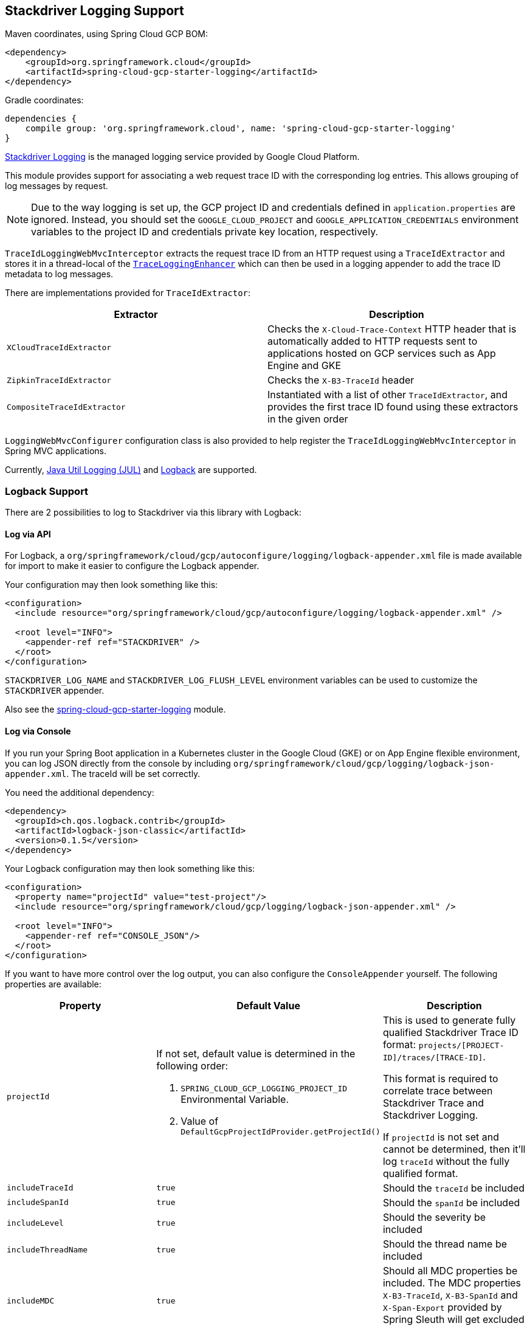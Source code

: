 == Stackdriver Logging Support

Maven coordinates, using Spring Cloud GCP BOM:

[source,xml]
----
<dependency>
    <groupId>org.springframework.cloud</groupId>
    <artifactId>spring-cloud-gcp-starter-logging</artifactId>
</dependency>
----

Gradle coordinates:

[source]
----
dependencies {
    compile group: 'org.springframework.cloud', name: 'spring-cloud-gcp-starter-logging'
}
----

https://cloud.google.com/logging/[Stackdriver Logging] is the managed logging service provided by Google Cloud
Platform.

This module provides support for associating a web request trace ID with the corresponding log entries.
This allows grouping of log messages by request.

NOTE: Due to the way logging is set up, the GCP project ID and credentials defined in
`application.properties` are ignored.
Instead, you should set the `GOOGLE_CLOUD_PROJECT` and `GOOGLE_APPLICATION_CREDENTIALS` environment
variables to the project ID and credentials private key location, respectively.

`TraceIdLoggingWebMvcInterceptor` extracts the request trace ID from an HTTP request using a
`TraceIdExtractor` and stores it in a thread-local of the https://github.com/GoogleCloudPlatform/google-cloud-java/blob/master/google-cloud-logging/src/main/java/com/google/cloud/logging/TraceLoggingEnhancer.java[`TraceLoggingEnhancer`]
which can then be used in a logging appender to add the trace ID metadata to log messages.

There are implementations provided for `TraceIdExtractor`:

[options="header",]
|=======================================================================
| Extractor | Description
| `XCloudTraceIdExtractor` | Checks the `X-Cloud-Trace-Context` HTTP header that is automatically added to HTTP requests sent to applications hosted on GCP services such as App Engine and GKE
| `ZipkinTraceIdExtractor` | Checks the `X-B3-TraceId` header
| `CompositeTraceIdExtractor` | Instantiated with a list of other `TraceIdExtractor`, and provides the first trace ID found using these extractors in the given order
|=======================================================================

`LoggingWebMvcConfigurer` configuration class is also provided to help register the `TraceIdLoggingWebMvcInterceptor`
in Spring MVC applications.

Currently, https://github.com/GoogleCloudPlatform/google-cloud-java/tree/master/google-cloud-logging#add-a-stackdriver-logging-handler-to-a-logger[Java Util Logging (JUL)]
and https://github.com/GoogleCloudPlatform/google-cloud-java/tree/master/google-cloud-contrib/google-cloud-logging-logback[Logback] are supported.

=== Logback Support

There are 2 possibilities to log to Stackdriver via this library with Logback:

==== Log via API

For Logback, a `org/springframework/cloud/gcp/autoconfigure/logging/logback-appender.xml` file is
made available for import to make it easier to configure the Logback appender.

Your configuration may then look something like this:
[source, xml]
----
<configuration>
  <include resource="org/springframework/cloud/gcp/autoconfigure/logging/logback-appender.xml" />

  <root level="INFO">
    <appender-ref ref="STACKDRIVER" />
  </root>
</configuration>
----

`STACKDRIVER_LOG_NAME` and `STACKDRIVER_LOG_FLUSH_LEVEL` environment variables can be used to customize the
`STACKDRIVER` appender.

Also see the link:../spring-cloud-gcp-starters/spring-cloud-gcp-starter-logging[spring-cloud-gcp-starter-logging] module.

==== Log via Console

If you run your Spring Boot application in a Kubernetes cluster in the Google Cloud (GKE) or on App Engine flexible
environment, you can log JSON directly from the console by including
`org/springframework/cloud/gcp/logging/logback-json-appender.xml`. The traceId will be set
correctly.

You need the additional dependency:

[source, xml]
----
<dependency>
  <groupId>ch.qos.logback.contrib</groupId>
  <artifactId>logback-json-classic</artifactId>
  <version>0.1.5</version>
</dependency>
----

Your Logback configuration may then look something like this:

[source, xml]
----
<configuration>
  <property name="projectId" value="test-project"/>
  <include resource="org/springframework/cloud/gcp/logging/logback-json-appender.xml" />

  <root level="INFO">
    <appender-ref ref="CONSOLE_JSON"/>
  </root>
</configuration>
----

If you want to have more control over the log output, you can also configure the `ConsoleAppender` yourself.
The following properties are available:

[options="header",]
|=======================================================================
| Property | Default Value | Description
| `projectId`
a| If not set, default value is determined in the following order:

1. `SPRING_CLOUD_GCP_LOGGING_PROJECT_ID` Environmental Variable.
1. Value of `DefaultGcpProjectIdProvider.getProjectId()`
a| This is used to generate fully qualified Stackdriver Trace ID format: `projects/[PROJECT-ID]/traces/[TRACE-ID]`.

This format is required to correlate trace between Stackdriver Trace and Stackdriver Logging.

If `projectId` is not set and cannot be determined, then it'll log `traceId` without the fully qualified format.
| `includeTraceId` | `true` | Should the `traceId` be included
| `includeSpanId` | `true` | Should the `spanId` be included
| `includeLevel` | `true` | Should the severity be included
| `includeThreadName` | `true` | Should the thread name be included
| `includeMDC` | `true` | Should all MDC properties be included. The MDC properties `X-B3-TraceId`, `X-B3-SpanId` and `X-Span-Export` provided by Spring Sleuth will get excluded as they get handled separately
| `includeLoggerName` | `true` | Should the name of the logger be included
| `includeFormattedMessage` | `true` | Should the formatted log message be included.
| `includeExceptionInMessage` | `true` | Should the stacktrace be appended to the formatted log message. This setting is only evaluated if `includeFormattedMessage` is `true`
| `includeContextName` | `true` | Should the logging context be included
| `includeMessage` | `false` | Should the log message with blank placeholders be included
| `includeException` | `false` | Should the stacktrace be included as a own field
|=======================================================================

This is an example of such an Logback configuration:

[source, xml]
----
<configuration >
  <property name="projectId" value="${projectId:-${GOOGLE_CLOUD_PROJECT}}"/>

  <appender name="CONSOLE_JSON" class="ch.qos.logback.core.ConsoleAppender">
    <encoder class="ch.qos.logback.core.encoder.LayoutWrappingEncoder">
      <layout class="org.springframework.cloud.gcp.logging.StackdriverJsonLayout">
        <projectId>${projectId}</projectId>

        <!--<includeTraceId>true</includeTraceId>-->
        <!--<includeSpanId>true</includeSpanId>-->
        <!--<includeLevel>true</includeLevel>-->
        <!--<includeThreadName>true</includeThreadName>-->
        <!--<includeMDC>true</includeMDC>-->
        <!--<includeLoggerName>true</includeLoggerName>-->
        <!--<includeFormattedMessage>true</includeFormattedMessage>-->
        <!--<includeExceptionInMessage>true</includeExceptionInMessage>-->
        <!--<includeContextName>true</includeContextName>-->
        <!--<includeMessage>false</includeMessage>-->
        <!--<includeException>false</includeException>-->
      </layout>
    </encoder>
  </appender>
</configuration>
----
